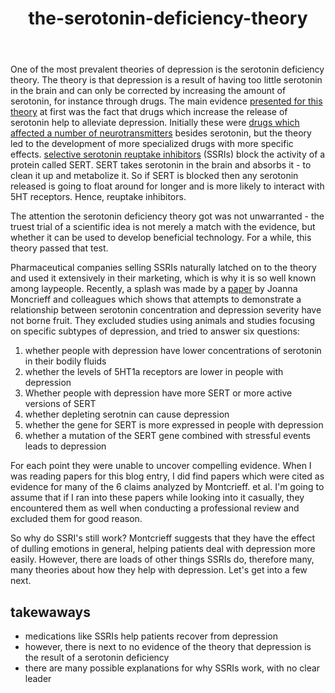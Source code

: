 :PROPERTIES:
:ID:       9c8961f2-4dbd-4dc9-9cd5-f498abc8afaa
:END:
#+title: the-serotonin-deficiency-theory


One of the most prevalent theories of depression is the serotonin deficiency theory.
The theory is that depression is a result of having too little serotonin in the brain and can only be corrected by increasing the amount of serotonin, for instance through drugs.
The main evidence [[https://doi.org/10.1192/bjp.113.504.1237][presented for this theory]] at first was the fact that drugs which increase the release of serotonin help to alleviate depression.
Initially these were [[https://en.wikipedia.org/wiki/Monoamine_oxidase_inhibitor][drugs which affected a number of neurotransmitters]] besides serotonin, but the theory led to the development of more specialized drugs with more specific effects.
[[https://en.wikipedia.org/wiki/Selective_serotonin_reuptake_inhibitor][selective serotonin reuptake inhibitors]] (SSRIs) block the activity of a protein called SERT.
SERT takes serotonin in the brain and absorbs it - to clean it up and metabolize it.
So if SERT is blocked then any serotonin released is going to float around for longer and is more likely to interact with 5HT receptors.
Hence, reuptake inhibitors.

The attention the serotonin deficiency theory got was not unwarranted - the truest trial of a scientific idea is not merely a match with the evidence, but whether it can be used to develop beneficial technology.
For a while, this theory passed that test.

Pharmaceutical companies selling SSRIs naturally latched on to the theory and used it extensively in their marketing, which is why it is so well known among laypeople.
Recently, a splash was made by a [[https://www.nature.com/articles/s41380-022-01661-0.pdf][paper]] by Joanna Moncrieff and colleagues which shows that attempts to demonstrate a relationship between serotonin concentration and depression severity have not borne fruit.
They excluded studies using animals and studies focusing on specific subtypes of depression, and tried to answer six questions:

 1. whether people with depression have lower concentrations of serotonin in their bodily fluids
 2. whether the levels of 5HT1a receptors are lower in people with depression
 3. Whether people with depression have more SERT or more active versions of SERT
 4. whether depleting serotnin can cause depression
 5. whether the gene for SERT is more expressed in people with depression
 6. whether a mutation of the SERT gene combined with stressful events leads to depression


For each point they were unable to uncover compelling evidence.
When I was reading papers for this blog entry, I did find papers which were cited as evidence for many of the 6 claims analyzed by Montcrieff. et al.
I'm going to assume that if I ran into these papers while looking into it casually, they encountered them as well when conducting a professional review and excluded them for good reason.
# TODO: email montcrieff and ask.
# TODO: look into a few other articles
# TODO: I should somehow make it clear that there was never an overwhelming consensus on this.
# TODO: some authors - I think Johann Hari but also andrew solomon, had straighforward reasons for casting doubt
# I'll need to reevaludate this piece as a whole. I shouldn't just recount Montcrieff but give a broader story.


So why do SSRI's still work? Montcrieff suggests that they have the effect of dulling emotions in general, helping patients deal with depression more easily.
However, there are loads of other things SSRIs do, therefore many, many theories about how they help with depression. Let's get into a few next.

** takewaways

 - medications like SSRIs help patients recover from depression
 - however, there is next to no evidence of the theory that depression is the result of a serotonin deficiency
 - there are many possible explanations for why SSRIs work, with no clear leader


